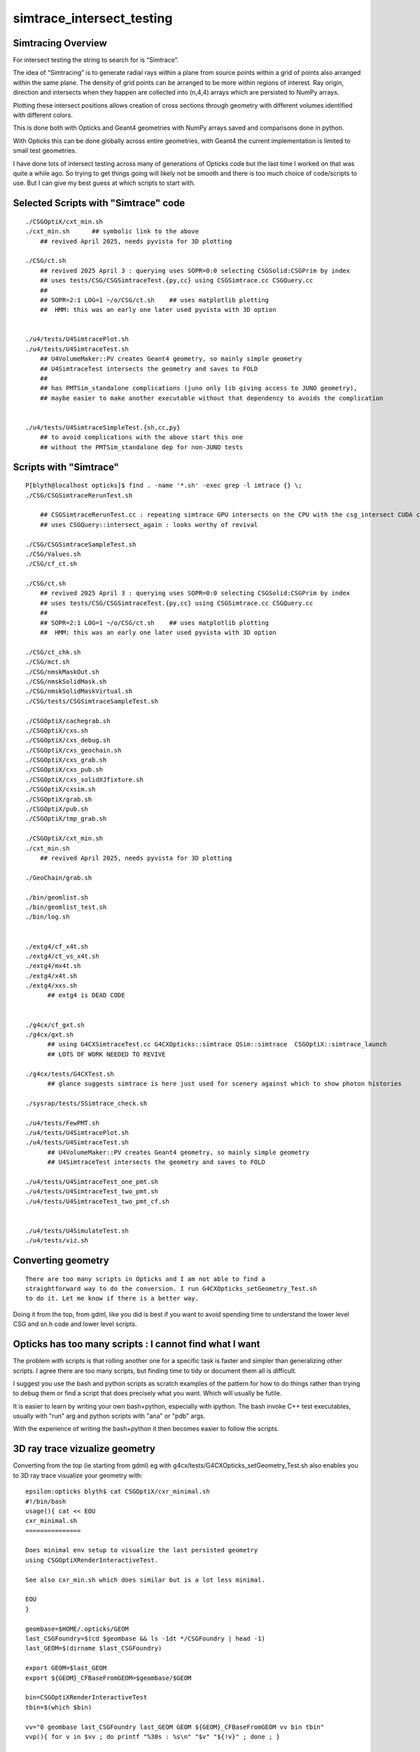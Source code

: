 simtrace_intersect_testing
============================

Simtracing Overview
---------------------

For intersect testing the string to search for is “Simtrace”.

The idea of “Simtracing” is to generate radial rays within a plane
from source points within a grid of points also arranged within
the same plane. The density of grid points can be
arranged to be more within regions of interest.
Ray origin, direction and intersects when they happen
are collected into (n,4,4) arrays which are persisted to NumPy
arrays.

Plotting these intersect positions allows creation of
cross sections through geometry with different volumes identified
with different colors.

This is done both with Opticks and Geant4 geometries with NumPy
arrays saved and comparisons done in python.

With Opticks this can be done globally across entire geometries,
with Geant4 the current implementation is limited to small test
geometries.

I have done lots of intersect testing across many of generations of Opticks
code but the last time I worked on that was quite a while ago.
So trying to get things going will likely not be smooth
and there is too much choice of code/scripts to use.
But I can give my best guess at which scripts to start with.



Selected Scripts with "Simtrace" code
----------------------------------------

::

    ./CSGOptiX/cxt_min.sh
    ./cxt_min.sh      ## symbolic link to the above
        ## revived April 2025, needs pyvista for 3D plotting

    ./CSG/ct.sh
        ## revived 2025 April 3 : querying uses SOPR=0:0 selecting CSGSolid:CSGPrim by index
        ## uses tests/CSG/CSGSimtraceTest.{py,cc} using CSGSimtrace.cc CSGQuery.cc
        ##
        ## SOPR=2:1 LOG=1 ~/o/CSG/ct.sh    ## uses matplotlib plotting
        ##  HMM: this was an early one later used pyvista with 3D option


    ./u4/tests/U4SimtracePlot.sh
    ./u4/tests/U4SimtraceTest.sh
        ## U4VolumeMaker::PV creates Geant4 geometry, so mainly simple geometry
        ## U4SimtraceTest intersects the geometry and saves to FOLD
        ##
        ## has PMTSim_standalone complications (juno only lib giving access to JUNO geometry),
        ## maybe easier to make another executable without that dependency to avoids the complication


    ./u4/tests/U4SimtraceSimpleTest.{sh,cc,py}
        ## to avoid complications with the above start this one 
        ## without the PMTSim_standalone dep for non-JUNO tests



Scripts with "Simtrace"
-------------------------------

::

    P[blyth@localhost opticks]$ find . -name '*.sh' -exec grep -l imtrace {} \;
    ./CSG/CSGSimtraceRerunTest.sh

        ## CSGSimtraceRerunTest.cc : repeating simtrace GPU intersects on the CPU with the csg_intersect CUDA code
        ## uses CSGQuery::intersect_again : looks worthy of revival

    ./CSG/CSGSimtraceSampleTest.sh
    ./CSG/Values.sh
    ./CSG/cf_ct.sh

    ./CSG/ct.sh
        ## revived 2025 April 3 : querying uses SOPR=0:0 selecting CSGSolid:CSGPrim by index
        ## uses tests/CSG/CSGSimtraceTest.{py,cc} using CSGSimtrace.cc CSGQuery.cc
        ##
        ## SOPR=2:1 LOG=1 ~/o/CSG/ct.sh    ## uses matplotlib plotting
        ##  HMM: this was an early one later used pyvista with 3D option

    ./CSG/ct_chk.sh
    ./CSG/mct.sh
    ./CSG/nmskMaskOut.sh
    ./CSG/nmskSolidMask.sh
    ./CSG/nmskSolidMaskVirtual.sh
    ./CSG/tests/CSGSimtraceSampleTest.sh

    ./CSGOptiX/cachegrab.sh
    ./CSGOptiX/cxs.sh
    ./CSGOptiX/cxs_debug.sh
    ./CSGOptiX/cxs_geochain.sh
    ./CSGOptiX/cxs_grab.sh
    ./CSGOptiX/cxs_pub.sh
    ./CSGOptiX/cxs_solidXJfixture.sh
    ./CSGOptiX/cxsim.sh
    ./CSGOptiX/grab.sh
    ./CSGOptiX/pub.sh
    ./CSGOptiX/tmp_grab.sh

    ./CSGOptiX/cxt_min.sh
    ./cxt_min.sh
        ## revived April 2025, needs pyvista for 3D plotting

    ./GeoChain/grab.sh

    ./bin/geomlist.sh
    ./bin/geomlist_test.sh
    ./bin/log.sh


    ./extg4/cf_x4t.sh
    ./extg4/ct_vs_x4t.sh
    ./extg4/mx4t.sh
    ./extg4/x4t.sh
    ./extg4/xxs.sh
          ## extg4 is DEAD CODE


    ./g4cx/cf_gxt.sh
    ./g4cx/gxt.sh
          ## using G4CXSimtraceTest.cc G4CXOpticks::simtrace QSim::simtrace  CSGOptiX::simtrace_launch
          ## LOTS OF WORK NEEDED TO REVIVE

    ./g4cx/tests/G4CXTest.sh
          ## glance suggests simtrace is here just used for scenery against which to show photon histories

    ./sysrap/tests/SSimtrace_check.sh

    ./u4/tests/FewPMT.sh
    ./u4/tests/U4SimtracePlot.sh
    ./u4/tests/U4SimtraceTest.sh
          ## U4VolumeMaker::PV creates Geant4 geometry, so mainly simple geometry
          ## U4SimtraceTest intersects the geometry and saves to FOLD

    ./u4/tests/U4SimtraceTest_one_pmt.sh
    ./u4/tests/U4SimtraceTest_two_pmt.sh
    ./u4/tests/U4SimtraceTest_two_pmt_cf.sh


    ./u4/tests/U4SimulateTest.sh
    ./u4/tests/viz.sh



Converting geometry
---------------------

::

    There are too many scripts in Opticks and I am not able to find a
    straightforward way to do the conversion. I run G4CXOpticks_setGeometry_Test.sh
    to do it. Let me know if there is a better way.

Doing it from the top, from gdml,  like you did is best if you want to 
avoid spending time to understand the lower level
CSG and sn.h code and lower level scripts.


Opticks has too many scripts : I cannot find what I want
-----------------------------------------------------------

The problem with scripts is that rolling another one for a 
specific task is faster and simpler than generalizing other 
scripts. I agree there are too many scripts, but finding time to
tidy or document them all is difficult. 

I suggest you use the bash and python scripts as scratch examples
of the pattern for how to do things rather than trying to debug them or find 
a script that does precisely what you want. Which will usually 
be futile.  

It is easier to learn by writing your own bash+python, 
especially with ipython. The bash invoke C++
test executables, usually with "run" arg and python 
scripts with "ana" or "pdb" args.

With the experience of writing the bash+python it 
then becomes easier to follow the scripts. 



3D ray trace vizualize geometry
---------------------------------

Converting from the top (ie starting from gdml) eg with g4cx/tests/G4CXOpticks_setGeometry_Test.sh
also enables you to 3D ray trace visualize your geometry with:: 

    epsilon:opticks blyth$ cat CSGOptiX/cxr_minimal.sh 
    #!/bin/bash
    usage(){ cat << EOU
    cxr_minimal.sh
    ===============

    Does minimal env setup to visualize the last persisted geometry 
    using CSGOptiXRenderInteractiveTest.

    See also cxr_min.sh which does similar but is a lot less minimal.

    EOU
    }

    geombase=$HOME/.opticks/GEOM
    last_CSGFoundry=$(cd $geombase && ls -1dt */CSGFoundry | head -1)
    last_GEOM=$(dirname $last_CSGFoundry)

    export GEOM=$last_GEOM
    export ${GEOM}_CFBaseFromGEOM=$geombase/$GEOM

    bin=CSGOptiXRenderInteractiveTest
    tbin=$(which $bin)

    vv="0 geombase last_CSGFoundry last_GEOM GEOM ${GEOM}_CFBaseFromGEOM vv bin tbin"
    vvp(){ for v in $vv ; do printf "%30s : %s\n" "$v" "${!v}" ; done ; }

    vvp 
    $bin
    vvp


For interactive keys see sysrap/SGLFW.h SGLFW::HELP



Pattern of bash+python comparison scripts
-------------------------------------------

Comparing SEvt event info, including simtrace intersects, between folders 
is the basis for many validations so there are a great many examples across 
both live and dead pkgs. 

The general pattern is for the bash script to define envvars
identifying the folders to compare, eg A_FOLD B_FOLD etc.. 
Usually a “run” argument to the bash script does the intersects
and “ana” or "pdb" does plotting with matplotlib in 2D or pyvista in 3D. 

The event folders are loaded in python with Fold.Load, default argument 
is the FOLD envvar.  
Sometimes sevt.Load is used too, but that builds on top of Fold.Load, so
it is best to use Fold.Load first. 

::

    epsilon:opticks blyth$ opticks-f _FOLD | grep Fold.Load 
    ./CSG/tests/SimtraceRerunTest.py:    t = Fold.Load("$T_FOLD", symbol="t")
    ./sysrap/tests/sreport.py:    fold = Fold.Load("$SREPORT_FOLD", symbol="fold")
    ./sysrap/tests/storch_test_cf.py:    a = Fold.Load("$A_FOLD", symbol="a")
    ./sysrap/tests/storch_test_cf.py:    b = Fold.Load("$B_FOLD", symbol="b")
    ./sysrap/tests/sleak.py:    fold = Fold.Load("$SLEAK_FOLD", symbol="fold")
    ./sysrap/tests/sprof.py:    fold = Fold.Load("$SPROF_FOLD", symbol="fold")
    ./sysrap/tests/sreport_ab.py:    print("[sreport_ab.py:fold = Fold.Load A_SREPORT_FOLD [%s]" % asym ) 
    ./sysrap/tests/sreport_ab.py:    a = Fold.Load("$A_SREPORT_FOLD", symbol=asym )
    ./sysrap/tests/sreport_ab.py:    print("[sreport_ab.py:fold = Fold.Load B_SREPORT_FOLD [%s]" % bsym ) 
    ./sysrap/tests/sreport_ab.py:    b = Fold.Load("$B_SREPORT_FOLD", symbol=bsym )
    ./sysrap/dv.py:    a = Fold.Load("$A_FOLD", symbol="a") if "A_FOLD" in os.environ else None
    ./sysrap/dv.py:    b = Fold.Load("$B_FOLD", symbol="b") if "B_FOLD" in os.environ else None
    ./sysrap/xfold.py:    a = Fold.Load("$A_FOLD", symbol="a")
    ./sysrap/xfold.py:    b = Fold.Load("$B_FOLD", symbol="b")
    ./qudarap/tests/rayleigh_scatter_align.py:    t = Fold.Load(G4_FOLD)
    ./u4/tests/U4RecorderTest_ab.py:    a = Fold.Load("$A_FOLD", symbol="a", quiet=quiet) if "A_FOLD" in os.environ else None
    ./u4/tests/U4RecorderTest_ab.py:    b = Fold.Load("$B_FOLD", symbol="b", quiet=quiet) if "B_FOLD" in os.environ else None
    ./examples/UseGeometryShader/UseGeometryShader.py:    f = Fold.Load("$RECORD_FOLD",symbol="f")
    ./g4cx/tests/ab.py:    a = Fold.Load("$A_FOLD", symbol="a", quiet=quiet) if "A_FOLD" in os.environ else None
    ./g4cx/tests/ab.py:    b = Fold.Load("$B_FOLD", symbol="b", quiet=quiet) if "B_FOLD" in os.environ else None
    ./g4cx/tests/cf_G4CXSimtraceTest.py:    s = Fold.Load("$S_FOLD", symbol="s") if not s_geom is None else None
    ./g4cx/tests/cf_G4CXSimtraceTest.py:    t = Fold.Load("$T_FOLD", symbol="t") if not t_geom is None else None
    ./g4cx/tests/cf_G4CXSimtraceTest.py:    u = Fold.Load("$U_FOLD", symbol="u") if not u_geom is None else None
    ./g4cx/tests/cf_G4CXSimtraceTest.py:    v = Fold.Load("$V_FOLD", symbol="v") if not v_geom is None else None
    ./g4cx/tests/recplot.py:    a = Fold.Load("$A_FOLD", symbol="a")
    ./g4cx/tests/recplot.py:    b = Fold.Load("$B_FOLD", symbol="b")
    ./g4cx/tests/G4CXSimtraceTest.py:    a = Fold.Load("$A_FOLD", symbol="a")
    ./g4cx/tests/G4CXSimtraceTest.py:    b = Fold.Load("$B_FOLD", symbol="b")
    epsilon:opticks blyth$ 


The Fold object will have a simtrace member giving you the intersects::

    epsilon:opticks blyth$ opticks-py simtrace
    ./ana/framegensteps.py:        The way *local* is used implies that the simtrace genstep in q1 contains global centers, 
    ./ana/feature.py:        HMM: identity access is only fully applicable to simtrace, not photons
    ./ana/feature.py:        * TODO: accomodate the photon layout as well as the simtrace one by using 
    ./ana/feature.py:          * OR: standardize the flag/identity layout between photons and simtrace ?
    ./ana/feature.py:            232 QEVENT_METHOD void qevent::add_simtrace( unsigned idx, const quad4& p, const quad2* prd, float tmin )
    ./ana/feature.py:            254     simtrace[idx] = a ;
    ./ana/feature.py:        p = pos.simtrace  ## CAUTION : changed simtrace layout might not be accomodated yet 
    ./ana/feature.py:            ids = p[:,3,3].view(np.int32)   ## see sevent::add_simtrace a.q3.u.w = prd->identity() 
    ./ana/pvplt.py:def get_from_simtrace_isect( isect, mode="o2i"):
    ./ana/pvplt.py:    :param isect: (4,4) simtrace array item
    ./ana/pvplt.py:    dist = isect[0,3] # simtrace layout assumed, see CSG/tests/SimtraceRerunTest.cc
    ./ana/pvplt.py:def mpplt_simtrace_selection_line(ax, sts, axes, linewidths=2):
    ./ana/pvplt.py:    :param sts: simtrace_selection array of shape (n,2,4,4)  where n is small eg < 10
    ./ana/pvplt.py:    The simtrace_selection created in CSG/tests/SimtraceRerunTest.cc
    ./ana/pvplt.py:    contains pairs of isect the first from normal GPU simtrace and
    ./ana/pvplt.py:    log.info("mpplt_simtrace_selection_line sts\n%s\n" % repr(sts))
    ./ana/pvplt.py:                    o2i = get_from_simtrace_isect(isect, "o2i")
    ./ana/pvplt.py:                    o2i_XDIST = get_from_simtrace_isect(isect, "o2i_XDIST")
    ./ana/pvplt.py:                    nrm10 = get_from_simtrace_isect(isect, "nrm10")
    ./ana/pvplt.py:def pvplt_simtrace_selection_line(pl, sts):
    ./ana/pvplt.py:    print("pvplt_simtrace_selection_line sts\n", sts)
    ./ana/pvplt.py:                o2i = get_from_simtrace_isect(isect, "o2i")
    ./ana/pvplt.py:                nrm10 = get_from_simtrace_isect(isect, "nrm10")
    ./ana/simtrace_plot.py:        if hasattr(self, 'simtrace_selection'):
    ./ana/simtrace_plot.py:            sts = self.simtrace_selection
    ./ana/simtrace_plot.py:            mpplt_simtrace_selection_line(ax, sts, axes=self.frame.axes, linewidths=2)
    ./ana/simtrace_plot.py:        if hasattr(self, 'simtrace_selection'):
    ./ana/simtrace_plot.py:            sts = self.simtrace_selection
    ./ana/simtrace_plot.py:            pvplt_simtrace_selection_line(pl, sts)
    ./ana/simtrace_positions.py:    The isect, gpos used here come from qevent::add_simtrace
    ./ana/simtrace_positions.py:    def __init__(self, simtrace, gs, frame, local=True, mask="pos", symbol="t_pos" ):
    ./ana/simtrace_positions.py:        :param simtrace: "photons" array  
    ./ana/simtrace_positions.py:        The simtrace array is populated by:
    ./ana/simtrace_positions.py:        1. cx/CSGOptiX7.cu:simtrace 
    ./ana/simtrace_positions.py:        271 static __forceinline__ __device__ void simtrace( const uint3& launch_idx, const uint3& dim, quad2* prd )
    ./ana/simtrace_positions.py:        286     sim->generate_photon_simtrace(p, rng, gs, idx, genstep_id );
    ./ana/simtrace_positions.py:        300     evt->add_simtrace( idx, p, prd, params.tmin );
    ./ana/simtrace_positions.py:        410 SEVENT_METHOD void sevent::add_simtrace( unsigned idx, const quad4& p, const quad2* prd, float tmin )
    ./ana/simtrace_positions.py:        432     simtrace[idx] = a ;
    ./ana/simtrace_positions.py:        isect = simtrace[:,0]
    ./ana/simtrace_positions.py:        gpos = simtrace[:,1].copy()              # global frame intersect positions
    ./ana/simtrace_positions.py:        ##      np.all( t_pos.simtrace[:,:3] == t.simtrace[:,:3] ) 
    ./ana/simtrace_positions.py:        self.simtrace = simtrace 
    ./ana/simtrace_positions.py:                   "%s.simtrace %s " % (symbol, str(self.simtrace.shape)),
    ./ana/simtrace_positions.py:        self.simtrace = self.simtrace[mask]
    ./ana/simtrace_positions.py:        self.upos2simtrace = np.where(mask)[0]   # map upos indices back to simtrace indices before mask applied
    ./ana/simtrace_positions.py:        #t = self.simtrace[:,2,2]
    ./ana/simtrace_positions.py:        t = self.simtrace[:,0,3]
    ./CSGOptiX/cxt_min.py:for minimal simtrace plotting 
    ./CSGOptiX/cxt_min.py:    st = e.f.simtrace
    ./CSGOptiX/tests/CSGOptiXSimtraceTest.py:* see notes/issues/simtrace-shakedown.rst
    ./CSGOptiX/tests/CSGOptiXSimtraceTest.py:ISEL envvar selects simtrace geometry intersects by their features, according to frequency order
    ./CSGOptiX/tests/CSGOptiXSimtraceTest.py:from opticks.ana.simtrace_positions import SimtracePositions
    ./CSGOptiX/tests/CSGOptiXSimtraceTest.py:from opticks.ana.simtrace_plot import SimtracePlot
    ./CSGOptiX/tests/CSGOptiXSimtraceTest.py:    SimtracePositions.Check(t.simtrace)
    ./CSGOptiX/tests/CSGOptiXSimtraceTest.py:    t_pos = SimtracePositions(t.simtrace, gs, t.sframe, local=local, mask=MASK, symbol="t_pos" )
    ./CSG/tests/CSGNodeScanTest.py:from opticks.ana.pvplt import mpplt_simtrace_selection_line, mpplt_hist
    ./CSG/tests/CSGNodeScanTest.py:    s_simtrace = s.simtrace.reshape(-1,4,4)
    ./CSG/tests/CSGNodeScanTest.py:        s_hit = s_simtrace[:,0,3]>0 
    ./CSG/tests/CSGNodeScanTest.py:        s_pos = s_simtrace[s_hit][:,1,:3]
    ./CSG/tests/CSGSimtraceTest.py:from opticks.ana.pvplt import mpplt_simtrace_selection_line, mpplt_hist, mpplt_parallel_lines_auto, mpplt_add_shapes
    ./CSG/tests/CSGSimtraceTest.py:        s_hit = s.simtrace[:,0,3]>0 
    ./CSG/tests/CSGSimtraceTest.py:        s_pos = s.simtrace[s_hit][:,1,:3]
    ./CSG/tests/CSGSimtraceTest.py:        ## e = np.logical_and( s.simtrace[:,2,0] > 100., np.logical_and( s.simtrace[:,1,0] > 120. , s.simtrace[:,0,3]>0 )) 
    ./CSG/tests/CSGSimtraceTest.py:        ## e_ori = s.simtrace[e][:100,2,:3]
    ./CSG/tests/CSGSimtraceTest.py:        ## e_dir = s.simtrace[e][:100,3,:3]
    ./CSG/tests/CSGSimtraceTest.py:            w_label, w = "apex glancers",  np.logical_and( np.abs(s.simtrace[:,1,0]) < 220, np.abs(s.simtrace[:,1,2]-98) < 1 ) 
    ./CSG/tests/CSGSimtraceTest.py:            #w_label, w = "quadratic precision loss", np.logical_and( np.abs(s.simtrace[:,1,0] - (-214)) < 5, np.abs(s.simtrace[:,1,2] - (115)) < 5 )
    ./CSG/tests/CSGSimtraceTest.py:            w_simtrace = s.simtrace[w]
    ./CSG/tests/CSGSimtraceTest.py:            w_path = "/tmp/simtrace_sample.npy"
    ./CSG/tests/CSGSimtraceTest.py:            np.save(w_path, w_simtrace)
    ./CSG/tests/CSGSimtraceTest.py:            w = np.logical_and( np.abs(s.simtrace[:,1,2]) > 0.20 , s.simtrace[:,0,3]>0 )  
    ./CSG/tests/CSGSimtraceTest.py:            w_simtrace = s.simtrace[w][::10]
    ./CSG/tests/CSGSimtraceTest.py:        log.info("UNEXPECTED w_simtrace : %s " % str(w_simtrace.shape))
    ./CSG/tests/CSGSimtraceTest.py:        w_ori = w_simtrace[:,2,:3]
    ./CSG/tests/CSGSimtraceTest.py:        mpplt_simtrace_selection_line(ax, w_simtrace, axes=fr.axes, linewidths=2)
    ./CSG/tests/CSGSimtraceTest.py:    if not s is None and hasattr(s,"simtrace_selection"):
    ./CSG/tests/CSGSimtraceTest.py:       sts = s.simtrace_selection 
    ./CSG/tests/CSGSimtraceTest.py:        #w = np.logical_and( s.simtrace[:,0,3]>0, np.logical_and( s.simtrace[:,1,Z] > -38.9, s.simtrace[:,1,Z] < -20. ))
    ./CSG/tests/CSGSimtraceTest.py:        w = s.simtrace[:,1,X] > 264.5
    ./CSG/tests/CSGSimtraceTest.py:        sts = s.simtrace[w][:50]
    ./CSG/tests/CSGSimtraceTest.py:        mpplt_simtrace_selection_line(ax, sts, axes=fr.axes, linewidths=2)
    ./CSG/tests/CSGSimtraceTest.py:            a_hit = fold.simtrace[:,0,3]>0 
    ./CSG/tests/CSGSimtraceTest.py:            a_pos = a_offset + fold.simtrace[a_hit][:,1,:3]
    ./CSG/tests/CSGIntersectComparisonTest.py:from opticks.ana.pvplt import mpplt_simtrace_selection_line, mpplt_hist
    ./CSG/tests/CSGIntersectComparisonTest.py:    ab = s.a_simtrace - s.b_simtrace 
    ./CSG/tests/CSGIntersectComparisonTest.py:    a_simtrace = s.a_simtrace.reshape(-1,4,4)
    ./CSG/tests/CSGIntersectComparisonTest.py:    b_simtrace = s.b_simtrace.reshape(-1,4,4)
    ./CSG/tests/CSGIntersectComparisonTest.py:        a_hit = a_simtrace[:,0,3]>0 
    ./CSG/tests/CSGIntersectComparisonTest.py:        a_pos = a_simtrace[a_hit][:,1,:3]
    ./CSG/tests/CSGIntersectComparisonTest.py:        b_hit = b_simtrace[:,0,3]>0 
    ./CSG/tests/CSGIntersectComparisonTest.py:        b_pos = b_simtrace[b_hit][:,1,:3]
    ./CSG/tests/CSGIntersectComparisonTest.py:        #w = np.logical_and( np.abs(s.b_simtrace[:,1,0]) < 10. , np.abs(s.b_simtrace[:,1,2]) < 10. )  
    ./extg4/tests/X4IntersectVolumeTest.py:#from opticks.ana.simtrace_positions import SimtracePositions
    ./extg4/tests/X4IntersectVolumeTest.py:#from opticks.ana.simtrace_plot import SimtracePlot, pv, mp
    ./extg4/tests/X4IntersectVolumeTest.py:                ipos = isect.simtrace[:,1,:3] + tran[3,:3]     ## OOPS : ONLY TRANSLATES 
    ./extg4/tests/X4SimtraceTest.py:            a_hit = fold.simtrace[:,0,3]>0
    ./extg4/tests/X4SimtraceTest.py:            a_pos = a_offset + fold.simtrace[a_hit][:,1,:3]  ## no rotation, just translation
    ./sysrap/tests/SSimtrace_check.py:s = np.load("simtrace.npy")
    ./u4/tests/U4SimtraceSimpleTest.py:    The more general GPU simtrace deserves more attention than this one.
    ./u4/tests/U4SimtraceSimpleTest.py:            if not getattr(sf, 'simtrace', None) is None:
    ./u4/tests/U4SimtraceSimpleTest.py:                _lpos = sf.simtrace[:,1].copy()
    ./u4/tests/U4SimtraceSimpleTest.py:                 print("missing simtrace for soname:%s " % soname)
    ./u4/tests/U4SimtraceTest.py:    The more general GPU simtrace deserves more attention than this one.
    ./u4/tests/U4SimtraceTest.py:            if not getattr(sf, 'simtrace', None) is None:
    ./u4/tests/U4SimtraceTest.py:                _lpos = sf.simtrace[:,1].copy()
    ./u4/tests/U4SimtraceTest.py:                 print("missing simtrace for soname:%s " % soname)
    ./u4/tests/U4SimtracePlot.py:    inrm = t.simtrace[:,0].copy()  # normal at intersect (not implemented)
    ./u4/tests/U4SimtracePlot.py:    lpos = t.simtrace[:,1].copy()  # intersect position 
    ./u4/tests/U4SimtracePlot.py:    tpos = t.simtrace[:,2].copy()  # trace origin
    ./u4/tests/U4SimtracePlot.py:    tdir = t.simtrace[:,3].copy()  # trace direction
    ./g4cx/tests/G4CXSimtraceMinTest.py:G4CXSimtraceMinTest.py : simtrace plot backdrop with APID, BPID onephotonplot on top 
    ./g4cx/tests/G4CXSimtraceMinTest.py:    pp =  e.f.simtrace[:,1,:3]  
    ./g4cx/tests/cf_G4CXSimtraceTest.py:    s_hit = s.simtrace[:,0,3]>0 if not s is None else None
    ./g4cx/tests/cf_G4CXSimtraceTest.py:    t_hit = t.simtrace[:,0,3]>0 if not t is None else None
    ./g4cx/tests/cf_G4CXSimtraceTest.py:    u_hit = u.simtrace[:,0,3]>0 if not u is None else None
    ./g4cx/tests/cf_G4CXSimtraceTest.py:    v_hit = v.simtrace[:,0,3]>0 if not v is None else None
    ./g4cx/tests/cf_G4CXSimtraceTest.py:    s_pos = s_offset + s.simtrace[s_hit][:,1,:3] if not s is None else None
    ./g4cx/tests/cf_G4CXSimtraceTest.py:    t_pos = t_offset + t.simtrace[t_hit][:,1,:3] if not t is None else None
    ./g4cx/tests/cf_G4CXSimtraceTest.py:    u_pos = u_offset + u.simtrace[u_hit][:,1,:3] if not u is None else None
    ./g4cx/tests/cf_G4CXSimtraceTest.py:    v_pos = v_offset + v.simtrace[v_hit][:,1,:3] if not v is None else None
    ./g4cx/tests/G4CXSimtraceTest.py:from opticks.ana.simtrace_positions import SimtracePositions
    ./g4cx/tests/G4CXSimtraceTest.py:from opticks.ana.simtrace_plot import SimtracePlot, pv, mp
    ./g4cx/tests/G4CXSimtraceTest.py:        log.info("RERUN envvar switched on use of simtrace_rerun from CSG/SimtraceRerunTest.sh " ) 
    ./g4cx/tests/G4CXSimtraceTest.py:        simtrace = t.simtrace_rerun
    ./g4cx/tests/G4CXSimtraceTest.py:        simtrace = t.simtrace
    ./g4cx/tests/G4CXSimtraceTest.py:    t_pos = SimtracePositions(simtrace, t_gs, t.sframe, local=local, mask=MASK, symbol="t_pos" )
    ./g4cx/tests/G4CXSimtraceTest.py:        j_kpos = t_pos.upos2simtrace[i_kpos]
    ./g4cx/tests/G4CXSimtraceTest.py:        log.info("j_kpos = t_pos.upos2simtrace[i_kpos]\n%s" % str(t_pos.upos2simtrace[i_kpos]) )
    ./g4cx/tests/G4CXSimtraceTest.py:        log.info("simtrace[j_kpos]\n%s" % str(simtrace[j_kpos]) )
    ./g4cx/tests/G4CXSimtraceTest.py:        simtrace_spurious = j_kpos
    ./g4cx/tests/G4CXSimtraceTest.py:        simtrace_spurious = []
    ./g4cx/tests/G4CXSimtraceTest.py:    ## created by CSG/SimtraceRerunTest.sh with SELECTION envvar picking simtrace indices to highlight 
    ./g4cx/tests/G4CXSimtraceTest.py:    if hasattr(t, "simtrace_selection") and SELECTION:  
    ./g4cx/tests/G4CXSimtraceTest.py:        plt.simtrace_selection = t.simtrace_selection
    ./g4cx/tests/G4CXSimtraceTest.py:    elif len(simtrace_spurious) > 0:
    ./g4cx/tests/G4CXSimtraceTest.py:        plt.simtrace_selection = simtrace[simtrace_spurious]
    epsilon:opticks blyth$ 
    epsilon:opticks blyth$ 




What does ct.sh do ? 
-----------------------

ct.sh uses the CSGSimtraceTest binary which is using the Opticks CSG intersection code on the CPU.
It is not using U4Solid.



Comparing simtrace geometry
----------------------------


Trying to understand these python scripts will 
be much easier after you have written some of your own scripts. 

One random example is g4cx/tests/cf_G4CXSimtraceTest.py  
which can compare four folders s,t,u,v
with offsetting via envvar : as they will often be on top of each other.

Finding which bash function uses that::

    epsilon:opticks blyth$ opticks-sh cf_G4CXSimtraceTest
    ./g4cx/cf_gxt.sh:    ${IPYTHON:-ipython} --pdb -i $(dirname $BASH_SOURCE)/tests/cf_G4CXSimtraceTest.py 


The g4cx/cf_gxt.sh could be a starting point to comparing simtrace intersects. 
You will need to change it to match your FOLD directories.




